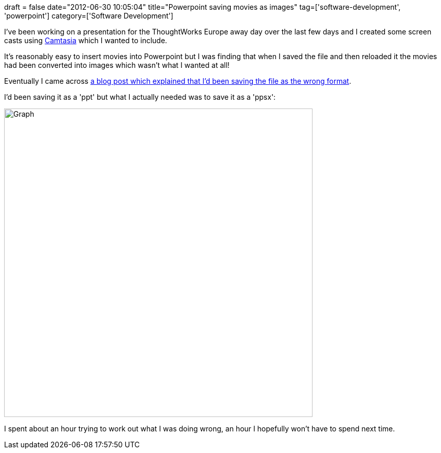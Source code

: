 +++
draft = false
date="2012-06-30 10:05:04"
title="Powerpoint saving movies as images"
tag=['software-development', 'powerpoint']
category=['Software Development']
+++

I've been working on a presentation for the ThoughtWorks Europe away day over the last few days and I created some screen casts using http://www.techsmith.com/camtasia.html[Camtasia] which I wanted to include.

It's reasonably easy to insert movies into Powerpoint but I was finding that when I saved the file and then reloaded it the movies had been converted into images which wasn't what I wanted at all!

Eventually I came across http://www.ehow.com/how_4500346_keep-embedded-video-powerpoint-after.html[a blog post which explained that I'd been saving the file as the wrong format].

I'd been saving it as a 'ppt' but what I actually needed was to save it as a 'ppsx':

image::{{<siteurl>}}/uploads/2012/06/graph.png[Graph,600]

I spent about an hour trying to work out what I was doing wrong, an hour I hopefully won't have to spend next time.
